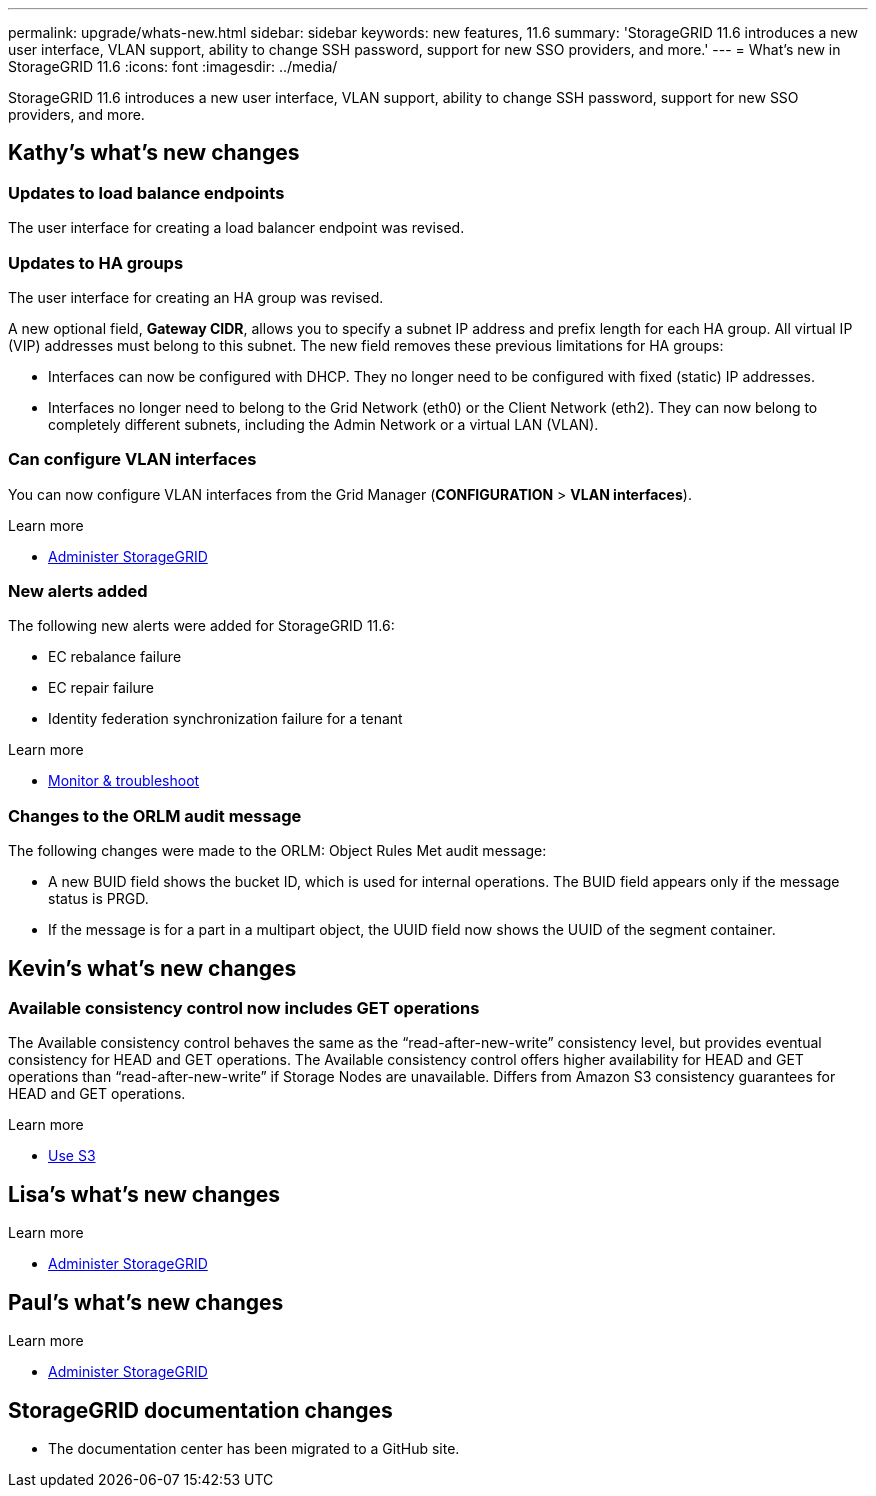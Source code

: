 ---
permalink: upgrade/whats-new.html
sidebar: sidebar
keywords: new features, 11.6
summary: 'StorageGRID 11.6 introduces a new user interface, VLAN support, ability to change SSH password, support for new SSO providers, and more.'
---
= What's new in StorageGRID 11.6
:icons: font
:imagesdir: ../media/

[.lead]
StorageGRID 11.6 introduces a new user interface, VLAN support, ability to change SSH password, support for new SSO providers, and more.

== Kathy's what's new changes

=== Updates to load balance endpoints

The user interface for creating a load balancer endpoint was revised.

=== Updates to HA groups
The user interface for creating an HA group was revised.

A new optional field, *Gateway CIDR*, allows you to specify a subnet IP address and prefix length for each HA group. All virtual IP (VIP) addresses must belong to this subnet. The new field removes these previous limitations for HA groups:

* Interfaces can now be configured with DHCP. They no longer need to be configured with fixed (static) IP addresses. 

* Interfaces no longer need to belong to the Grid Network (eth0) or the Client Network (eth2). They can now belong to completely different subnets, including the Admin Network or a virtual LAN (VLAN).

=== Can configure VLAN interfaces
You can now configure VLAN interfaces from the Grid Manager (*CONFIGURATION* > *VLAN interfaces*).

.Learn more
* xref:../admin/index.adoc[Administer StorageGRID]

=== New alerts added

The following new alerts were added for StorageGRID 11.6:

* EC rebalance failure
* EC repair failure
* Identity federation synchronization failure for a tenant

.Learn more
* xref:../monitor/index.adoc[Monitor & troubleshoot]

=== Changes to the ORLM audit message
The following changes were made to the ORLM: Object Rules Met audit message: 

* A new BUID field shows the bucket ID, which is used for internal operations. The BUID field appears only if the message status is PRGD.

* If the message is for a part in a multipart object, the UUID field now shows the UUID of the segment container.


== Kevin's what's new changes

=== Available consistency control now includes GET operations

The Available consistency control behaves the same as the “read-after-new-write” consistency level, but provides eventual consistency for HEAD and GET operations. The Available consistency control offers higher availability for HEAD and GET operations than “read-after-new-write” if Storage Nodes are unavailable. Differs from Amazon S3 consistency guarantees for HEAD and GET operations.

.Learn more
* xref:../s3/index.adoc[Use S3]

== Lisa's what's new changes


.Learn more
* xref:../admin/index.adoc[Administer StorageGRID]

== Paul's what's new changes

.Learn more
* xref:../admin/index.adoc[Administer StorageGRID]





== StorageGRID documentation changes

* The documentation center has been migrated to a GitHub site.
